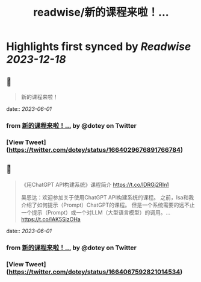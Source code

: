 :PROPERTIES:
:title: readwise/新的课程来啦！...
:END:

:PROPERTIES:
:author: [[dotey on Twitter]]
:full-title: "新的课程来啦！..."
:category: [[tweets]]
:url: https://twitter.com/dotey/status/1664029676891766784
:image-url: https://pbs.twimg.com/profile_images/561086911561736192/6_g58vEs.jpeg
:END:

* Highlights first synced by [[Readwise]] [[2023-12-18]]
** 📌
#+BEGIN_QUOTE
新的课程来啦！ 
#+END_QUOTE
    date:: [[2023-06-01]]
*** from _新的课程来啦！..._ by @dotey on Twitter
*** [View Tweet](https://twitter.com/dotey/status/1664029676891766784)
** 📌
#+BEGIN_QUOTE
《用ChatGPT API构建系统》课程简介
https://t.co/lDRGj2RIn1

吴恩达：欢迎参加关于使用ChatGPT API构建系统的课程。 之前，Isa和我介绍了如何提示（Prompt）ChatGPT的课程。 但是一个系统需要的远不止一个提示（Prompt）或一个对LLM（大型语言模型）的调用。… https://t.co/lAK5SizOHa 
#+END_QUOTE
    date:: [[2023-06-01]]
*** from _新的课程来啦！..._ by @dotey on Twitter
*** [View Tweet](https://twitter.com/dotey/status/1664067592821014534)